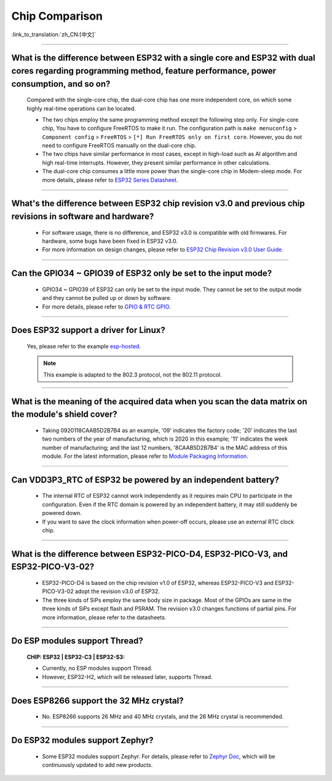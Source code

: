 Chip Comparison
===============

:link_to_translation:`zh_CN:[中文]`

.. raw:: html

   <style>
   body {counter-reset: h2}
     h2 {counter-reset: h3}
     h2:before {counter-increment: h2; content: counter(h2) ". "}
     h3:before {counter-increment: h3; content: counter(h2) "." counter(h3) ". "}
     h2.nocount:before, h3.nocount:before, { content: ""; counter-increment: none }
   </style>

--------------

What is the difference between ESP32 with a single core and ESP32 with dual cores regarding programming method, feature performance, power consumption, and so on?
----------------------------------------------------------------------------------------------------------------------------------------------------------------------------------------------------

  Compared with the single-core chip, the dual-core chip has one more independent core, on which some highly real-time operations can be located.

  - The two chips employ the same programming method except the following step only. For single-core chip, You have to configure FreeRTOS to make it run. The configuration path is ``make menuconfig`` > ``Component config`` > ``FreeRTOS`` > ``[*] Run FreeRTOS only on first core``. However, you do not need to configure FreeRTOS manually on the dual-core chip. 
  - The two chips have similar performance in most cases, except in high-load such as AI algorithm and high real-time interrupts. However, they present similar performance in other calculations.
  - The dual-core chip consumes a little more power than the single-core chip in Modem-sleep mode. For more details, please refer to `ESP32 Series Datasheet <https://www.espressif.com/sites/default/files/documentation/esp32_datasheet_en.pdf>`_.

--------------

What's the difference between ESP32 chip revision v3.0 and previous chip revisions in software and hardware?
-----------------------------------------------------------------------------------------------------------------------------------------------------

  - For software usage, there is no difference, and ESP32 v3.0 is compatible with old firmwares. For hardware, some bugs have been fixed in ESP32 v3.0.
  - For more information on design changes, please refer to `ESP32 Chip Revision v3.0 User Guide <https://www.espressif.com/sites/default/files/documentation/ESP32_ECO_V3_User_Guide__EN.pdf>`_.

---------------

Can the GPIO34 ~ GPIO39 of ESP32 only be set to the input mode?
--------------------------------------------------------------------

  - GPIO34 ~ GPIO39 of ESP32 can only be set to the input mode. They cannot be set to the output mode and they cannot be pulled up or down by software.
  - For more details, please refer to `GPIO & RTC GPIO <https://docs.espressif.com/projects/esp-idf/en/latest/esp32/api-reference/peripherals/gpio.html>`_.

---------------

Does ESP32 support a driver for Linux?
-----------------------------------------

  Yes, please refer to the example `esp-hosted <https://github.com/espressif/esp-hosted>`_.

  .. note:: This example is adapted to the 802.3 protocol, not the 802.11 protocol.

---------------

What is the meaning of the acquired data when you scan the data matrix on the module's shield cover?
----------------------------------------------------------------------------------------------------------------
  
  - Taking 0920118CAAB5D2B7B4 as an example, '09' indicates the factory code; '20' indicates the last two numbers of the year of manufacturing, which is 2020 in this example; '11' indicates the week number of manufacturing; and the last 12 numbers, '8CAAB5D2B7B4' is the MAC address of this module. For the latest information, please refer to `Module Packaging Information <https://www.espressif.com/sites/default/files/documentation/espressif_module_packaging_information_en.pdf>`_.

----------------------

Can VDD3P3_RTC of ESP32 be powered by an independent battery?
-------------------------------------------------------------------

  - The internal RTC of ESP32 cannot work independently as it requires main CPU to participate in the configuration. Even if the RTC domain is powered by an independent battery, it may still suddenly be powered down.
  - If you want to save the clock information when power-off occurs, please use an external RTC clock chip.

--------------------

What is the difference between ESP32-PICO-D4, ESP32-PICO-V3, and ESP32-PICO-V3-02?
-----------------------------------------------------------------------------------

  - ESP32-PICO-D4 is based on the chip revision v1.0 of ESP32, whereas ESP32-PICO-V3 and ESP32-PICO-V3-02 adopt the revision v3.0 of ESP32.
  - The three kinds of SiPs employ the same body size in package. Most of the GPIOs are same in the three kinds of SiPs except flash and PSRAM. The revision v3.0 changes functions of partial pins. For more information, please refer to the datasheets.

---------------

Do ESP modules support Thread?
--------------------------------------------------------------------------------------------------------------------------------
  :CHIP\: ESP32 | ESP32-C3 | ESP32-S3:

  - Currently, no ESP modules support Thread. 
  - However, ESP32-H2, which will be released later, supports Thread.

---------------

Does ESP8266 support the 32 MHz crystal?
---------------------------------------------------

  - No. ESP8266 supports 26 MHz and 40 MHz crystals, and the 26 MHz crystal is recommended.

---------------------

Do ESP32 modules support Zephyr?
----------------------------------------------------------------------------------------------------------------------------------

  - Some ESP32 modules support Zephyr. For details, please refer to `Zephyr Doc <https://docs.zephyrproject.org/latest/boards/riscv/index.html>`_, which will be continuously updated to add new products.
